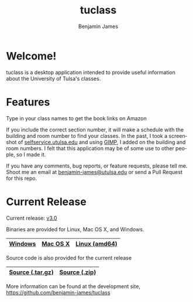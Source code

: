 # -*- Org -*-
#+TITLE: tuclass
#+AUTHOR:    Benjamin James
#+EMAIL:     bjames@openmailbox.org
#+LANGUAGE:  en
#+OPTIONS:   H:3 num:nil toc:nil \n:nil @:t ::t |:t ^:t -:t f:t *:t <:t
#+OPTIONS:   TeX:t LaTeX:t skip:nil d:nil todo:t pri:nil tags:not-in-toc
#+OPTIONS: html-postamble:nil
#+EXPORT_SELECT_TAGS: noexport
#+EXPORT_EXCLUDE_TAGS: noexport
#+HTML_HEAD: <link rel="stylesheet" type="text/css" href="style.css" />

* Welcome!
:PROPERTIES:
:CUSTOM_ID: welcome
:END:
tuclass is a desktop application intended to provide useful information about the University of Tulsa's classes.

#+ATTR_HTML: :width 600px
[[file:schedule.png]]
#+ATTR_HTML: :width 600px
[[file:books.png]]

* Features
Type in your class names to get the book links on Amazon

If you include the correct section number, it will make a schedule with the building and room number to find your classes.
In the past, I took a screenshot of [[file:http://selfservice.utulsa.edu][selfservice.utulsa.edu]] and using [[file:https://gimp.org/][GIMP]], I added on the building and room numbers. I felt that this application may be of some use to other people, so I made it.

If you have any comments, bug reports, or feature requests, please tell me. Shoot me an email at [[file:mailto:benjamin-james@utulsa.edu][benjamin-james@utulsa.edu]] or send a Pull Request for this repo.
* Current Release

Current release: [[file:https://github.com/benjamin-james/tuclass/releases/latest][v3.0]]

Binaries are provided for Linux, Mac OS X, and Windows.

|---------+----------+---------------|
| [[file:https://github.com/benjamin-james/tuclass/releases/download/v0.3/tuclass-windows.zip][Windows]] | [[file:https://github.com/benjamin-james/tuclass/releases/download/v0.3/tuclass-mac.zip][Mac OS X]] | [[file:https://github.com/benjamin-james/tuclass/releases/download/v0.3/tuclass-linux-amd64.tar.gz][Linux (amd64)]] |
|---------+----------+---------------|

Source code is also provided for the current release

|------------------+---------------|
| [[file:https://github.com/benjamin-james/tuclass/archive/v0.3.tar.gz][Source (.tar.gz)]] | [[file:https://github.com/benjamin-james/tuclass/archive/v0.3.zip][Source (.zip)]] |
|------------------+---------------|

More information can be found at the development site, [[https://github.com/benjamin-james/tuclass]]
